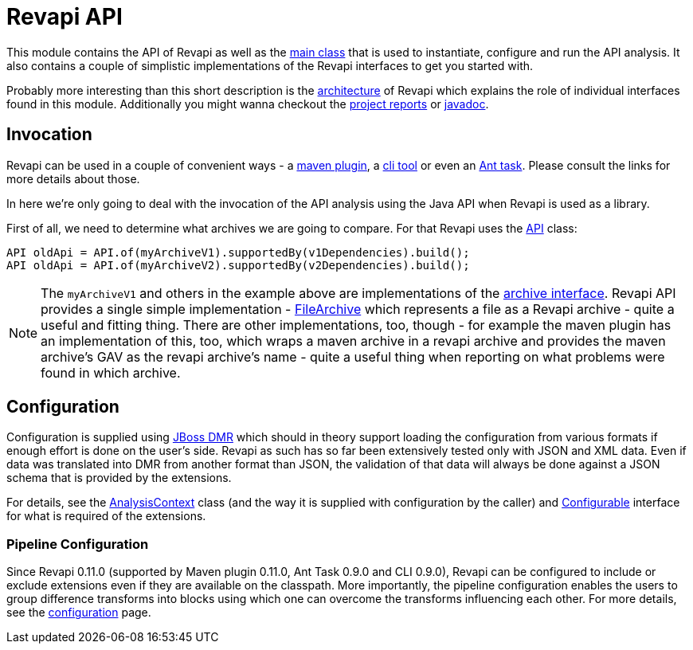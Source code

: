 = Revapi API

This module contains the API of Revapi as well as the link:{attachmentsdir}/apidocs/org/revapi/Revapi.html[main class] that is used to
instantiate, configure and run the API analysis. It also contains a couple of simplistic implementations of the Revapi
interfaces to get you started with.

Probably more interesting than this short description is the xref:revapi-site::architecture.adoc[architecture] of
Revapi which explains the role of individual interfaces found in this module. Additionally you might wanna checkout the
link:{attachmentsdir}/project-reports.html[project reports] or link:{attachmentsdir}/apidocs[javadoc].

== Invocation

Revapi can be used in a couple of convenient ways - a xref:revapi-maven-plugin::index.adoc[maven plugin], a
xref:revapi-standalone::index.adoc[cli tool] or even an xref:revapi-ant-task::index.adoc[Ant task]. Please consult
the links for more details about those.

In here we're only going to deal with the invocation of the API analysis using the Java API when Revapi is used as a
library.

First of all, we need to determine what archives we are going to compare. For that Revapi uses the
link:{attachmentsdir}/apidocs/org/revapi/API.html[API] class:

```java
API oldApi = API.of(myArchiveV1).supportedBy(v1Dependencies).build();
API oldApi = API.of(myArchiveV2).supportedBy(v2Dependencies).build();
```

NOTE: The `myArchiveV1` and others in the example above are implementations of the
link:{attachmentsdir}/apidocs/org/revapi/Archive.html[archive interface]. Revapi API provides a single simple
implementation - link:{attachmentsdir}/apidocs/org/revapi/simple/FileArchive.html[FileArchive] which represents a file
as a Revapi archive - quite a useful and fitting thing. There are other implementations, too, though - for example
the maven plugin has an implementation of this, too, which wraps a maven archive in a revapi archive and provides
the maven archive's GAV as the revapi archive's name - quite a useful thing when reporting on what problems were found
in which archive.

== Configuration

Configuration is supplied using https://github.com/jbossas/jboss-dmr[JBoss DMR] which should in theory support
loading the configuration from various formats if enough effort is done on the user's side. Revapi as such has so far
been extensively tested only with JSON and XML data. Even if data was translated into DMR from another format than JSON,
the validation of that data will always be done against a JSON schema that is provided by the extensions.

For details, see the link:{attachmentsdir}/apidocs/org/revapi/AnalysisContext.html[AnalysisContext] class (and the way
it is supplied with configuration by the caller) and
link:{attachmentsdir}/apidocs/org/revapi/configuration/Configurable.html[Configurable] interface for what is required of
the extensions.

=== Pipeline Configuration

Since Revapi 0.11.0 (supported by Maven plugin 0.11.0, Ant Task 0.9.0 and CLI 0.9.0), Revapi can be configured to
include or exclude extensions even if they are available on the classpath. More importantly, the pipeline configuration
enables the users to group difference transforms into blocks using which one can overcome the transforms influencing
each other. For more details, see the xref:revapi-site::configuration.adoc[configuration] page.
